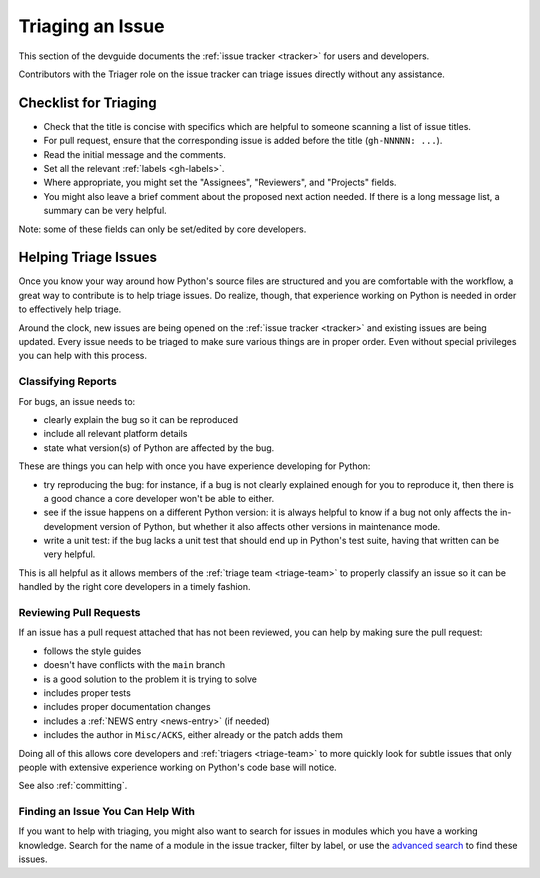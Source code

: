 .. _triaging:

=================
Triaging an Issue
=================

This section of the devguide documents the :ref:`issue tracker <tracker>` for
users and developers.

Contributors with the Triager role on the issue tracker can triage issues
directly without any assistance.


Checklist for Triaging
======================

* Check that the title is concise with specifics which are helpful to
  someone scanning a list of issue titles.
* For pull request, ensure that the corresponding issue is added before
  the title (``gh-NNNNN: ...``).
* Read the initial message and the comments.
* Set all the relevant :ref:`labels <gh-labels>`.
* Where appropriate, you might set the "Assignees", "Reviewers", and
  "Projects" fields.
* You might also leave a brief comment about the proposed next action needed.
  If there is a long message list, a summary can be very helpful.

Note: some of these fields can only be set/edited by core developers.


.. _helptriage:

Helping Triage Issues
=====================

Once you know your way around how Python's source files are
structured and you are comfortable with the workflow, a great way to
contribute is to help triage issues. Do realize, though, that experience
working on Python is needed in order to effectively help triage.

Around the clock, new issues are being opened on the :ref:`issue tracker
<tracker>` and existing issues are being updated. Every issue needs to be
triaged to make sure various things are in proper order. Even without special
privileges you can help with this process.

Classifying Reports
-------------------

For bugs, an issue needs to:

* clearly explain the bug so it can be reproduced
* include all relevant platform details
* state what version(s) of Python are affected by the bug.

These are things you can help with once you have experience developing for
Python:

* try reproducing the bug: for instance, if a bug is not clearly explained
  enough for you to reproduce it, then there is a good chance a core developer
  won't be able to either.
* see if the issue happens on a different Python version: it is always helpful
  to know if a bug not only affects the in-development version of Python, but
  whether it also affects other versions in maintenance mode.
* write a unit test: if the bug lacks a unit test that should end up in
  Python's test suite, having that written can be very helpful.

This is all helpful as it allows members of the :ref:`triage team <triage-team>`
to properly classify an issue so it can be handled by the right core developers
in a timely fashion.

Reviewing Pull Requests
-----------------------

If an issue has a pull request attached that has not been reviewed,
you can help by making sure the pull request:

* follows the style guides
* doesn't have conflicts with the ``main`` branch
* is a good solution to the problem it is trying to solve
* includes proper tests
* includes proper documentation changes
* includes a :ref:`NEWS entry <news-entry>` (if needed)
* includes the author in ``Misc/ACKS``, either already or the patch adds them

Doing all of this allows core developers and :ref:`triagers <triage-team>`
to more quickly look for subtle issues that only people with extensive
experience working on Python's code base will notice.

See also :ref:`committing`.

Finding an Issue You Can Help With
----------------------------------

If you want to help with triaging, you might also want to search for issues
in modules which you have a working knowledge.  Search for the name of a
module in the issue tracker, filter by label, or use the `advanced search`_
to find these issues.

.. _advanced search: https://github.com/search/advanced
